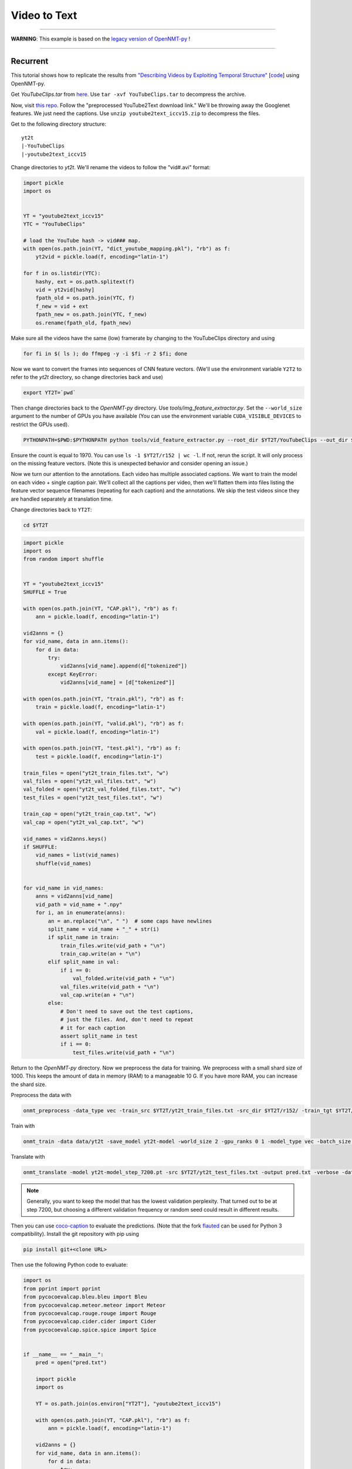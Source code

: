Video to Text
=============

---------

**WARNING**: This example is based on the
`legacy version of OpenNMT-py <https://github.com/OpenNMT/OpenNMT-py/tree/legacy>`_
!

---------


Recurrent
---------

This tutorial shows how to replicate the results from
`"Describing Videos by Exploiting Temporal Structure" <https://arxiv.org/pdf/1502.08029.pdf>`_
[`code <https://github.com/yaoli/arctic-capgen-vid>`_]
using OpenNMT-py.

Get `YouTubeClips.tar` from `here <http://www.cs.utexas.edu/users/ml/clamp/videoDescription/>`_.
Use ``tar -xvf YouTubeClips.tar`` to decompress the archive.

Now, visit `this repo <https://github.com/yaoli/arctic-capgen-vid>`_.
Follow the "preprocessed YouTube2Text download link."
We'll be throwing away the Googlenet features. We just need the captions.
Use ``unzip youtube2text_iccv15.zip`` to decompress the files.

Get to the following directory structure: ::

    yt2t
    |-YouTubeClips
    |-youtube2text_iccv15

Change directories to `yt2t`. We'll rename the videos to follow the "vid#.avi" format:

.. code-block:: python

    import pickle
    import os


    YT = "youtube2text_iccv15"
    YTC = "YouTubeClips"

    # load the YouTube hash -> vid### map.
    with open(os.path.join(YT, "dict_youtube_mapping.pkl"), "rb") as f:
        yt2vid = pickle.load(f, encoding="latin-1")

    for f in os.listdir(YTC):
        hashy, ext = os.path.splitext(f)
        vid = yt2vid[hashy]
        fpath_old = os.path.join(YTC, f)
        f_new = vid + ext
        fpath_new = os.path.join(YTC, f_new)
        os.rename(fpath_old, fpath_new)

Make sure all the videos have the same (low) framerate by changing to the YouTubeClips directory and using

.. code-block:: bash

    for fi in $( ls ); do ffmpeg -y -i $fi -r 2 $fi; done

Now we want to convert the frames into sequences of CNN feature vectors.
(We'll use the environment variable ``Y2T2`` to refer to the `yt2t` directory, so change directories back and use)

.. code-block:: bash

    export YT2T=`pwd`

Then change directories back to the `OpenNMT-py` directory.
Use `tools/img_feature_extractor.py`.
Set the ``--world_size`` argument to the number of GPUs you have available
(You can use the environment variable ``CUDA_VISIBLE_DEVICES`` to restrict the GPUs used).

.. code-block:: bash

    PYTHONPATH=$PWD:$PYTHONPATH python tools/vid_feature_extractor.py --root_dir $YT2T/YouTubeClips --out_dir $YT2T/r152

Ensure the count is equal to 1970.
You can use ``ls -1 $YT2T/r152 | wc -l``.
If not, rerun the script. It will only process on the missing feature vectors.
(Note this is unexpected behavior and consider opening an issue.)

Now we turn our attention to the annotations. Each video has multiple associated captions. We want to
train the model on each video + single caption pair. We'll collect all the captions per video, then we'll
flatten them into files listing the feature vector sequence filenames (repeating for each caption) and the
annotations. We skip the test videos since they are handled separately at translation time.

Change directories back to ``YT2T``:

.. code-block:: bash

    cd $YT2T

.. code-block:: python

    import pickle
    import os
    from random import shuffle


    YT = "youtube2text_iccv15"
    SHUFFLE = True

    with open(os.path.join(YT, "CAP.pkl"), "rb") as f:
        ann = pickle.load(f, encoding="latin-1")

    vid2anns = {}
    for vid_name, data in ann.items():
        for d in data:
            try:
                vid2anns[vid_name].append(d["tokenized"])
            except KeyError:
                vid2anns[vid_name] = [d["tokenized"]]

    with open(os.path.join(YT, "train.pkl"), "rb") as f:
        train = pickle.load(f, encoding="latin-1")

    with open(os.path.join(YT, "valid.pkl"), "rb") as f:
        val = pickle.load(f, encoding="latin-1")

    with open(os.path.join(YT, "test.pkl"), "rb") as f:
        test = pickle.load(f, encoding="latin-1")

    train_files = open("yt2t_train_files.txt", "w")
    val_files = open("yt2t_val_files.txt", "w")
    val_folded = open("yt2t_val_folded_files.txt", "w")
    test_files = open("yt2t_test_files.txt", "w")

    train_cap = open("yt2t_train_cap.txt", "w")
    val_cap = open("yt2t_val_cap.txt", "w")

    vid_names = vid2anns.keys()
    if SHUFFLE:
        vid_names = list(vid_names)
        shuffle(vid_names)


    for vid_name in vid_names:
        anns = vid2anns[vid_name]
        vid_path = vid_name + ".npy"
        for i, an in enumerate(anns):
            an = an.replace("\n", " ")  # some caps have newlines
            split_name = vid_name + "_" + str(i)
            if split_name in train:
                train_files.write(vid_path + "\n")
                train_cap.write(an + "\n")
            elif split_name in val:
                if i == 0:
                    val_folded.write(vid_path + "\n")
                val_files.write(vid_path + "\n")
                val_cap.write(an + "\n")
            else:
                # Don't need to save out the test captions,
                # just the files. And, don't need to repeat
                # it for each caption
                assert split_name in test
                if i == 0:
                    test_files.write(vid_path + "\n")

Return to the `OpenNMT-py` directory. Now we preprocess the data for training.
We preprocess with a small shard size of 1000. This keeps the amount of data in memory (RAM) to a
manageable 10 G. If you have more RAM, you can increase the shard size.

Preprocess the data with

.. code-block:: bash

    onmt_preprocess -data_type vec -train_src $YT2T/yt2t_train_files.txt -src_dir $YT2T/r152/ -train_tgt $YT2T/yt2t_train_cap.txt -valid_src $YT2T/yt2t_val_files.txt -valid_tgt $YT2T/yt2t_val_cap.txt -save_data data/yt2t --shard_size 1000

Train with

.. code-block:: bash

    onmt_train -data data/yt2t -save_model yt2t-model -world_size 2 -gpu_ranks 0 1 -model_type vec -batch_size 64 -train_steps 10000 -valid_steps 500 -save_checkpoint_steps 500 -encoder_type brnn -optim adam -learning_rate .0001 -feat_vec_size 2048

Translate with

.. code-block::

    onmt_translate -model yt2t-model_step_7200.pt -src $YT2T/yt2t_test_files.txt -output pred.txt -verbose -data_type vec -src_dir $YT2T/r152 -gpu 0 -batch_size 10

.. note::

    Generally, you want to keep the model that has the lowest validation perplexity. That turned out to be
    at step 7200, but choosing a different validation frequency or random seed could result in different results.


Then you can use `coco-caption <https://github.com/tylin/coco-caption/tree/master/pycocoevalcap>`_ to evaluate the predictions.
(Note that the fork `flauted <https://github.com/flauted/coco-caption>`_ can be used for Python 3 compatibility).
Install the git repository with pip using


.. code-block:: bash

    pip install git+<clone URL>

Then use the following Python code to evaluate:

.. code-block:: python

    import os
    from pprint import pprint
    from pycocoevalcap.bleu.bleu import Bleu
    from pycocoevalcap.meteor.meteor import Meteor
    from pycocoevalcap.rouge.rouge import Rouge
    from pycocoevalcap.cider.cider import Cider
    from pycocoevalcap.spice.spice import Spice


    if __name__ == "__main__":
        pred = open("pred.txt")

        import pickle
        import os

        YT = os.path.join(os.environ["YT2T"], "youtube2text_iccv15")

        with open(os.path.join(YT, "CAP.pkl"), "rb") as f:
            ann = pickle.load(f, encoding="latin-1")

        vid2anns = {}
        for vid_name, data in ann.items():
            for d in data:
                try:
                    vid2anns[vid_name].append(d["tokenized"])
                except KeyError:
                    vid2anns[vid_name] = [d["tokenized"]]

        test_files = open(os.path.join(os.environ["YT2T"], "yt2t_test_files.txt"))

        scorers = {
            "Bleu": Bleu(4),
            "Meteor": Meteor(),
            "Rouge": Rouge(),
            "Cider": Cider(),
            "Spice": Spice()
        }

        gts = {}
        res = {}
        for outp, filename in zip(pred, test_files):
            filename = filename.strip("\n")
            outp = outp.strip("\n")
            vid_id = os.path.splitext(filename)[0]
            anns = vid2anns[vid_id]
            gts[vid_id] = anns
            res[vid_id] = [outp]

        scores = {}
        for name, scorer in scorers.items():
            score, all_scores = scorer.compute_score(gts, res)
            if isinstance(score, list):
                for i, sc in enumerate(score, 1):
                    scores[name + str(i)] = sc
            else:
                scores[name] = score
        pprint(scores)

Here are our results ::

    {'Bleu1': 0.7888553878084233,
     'Bleu2': 0.6729376621109295,
     'Bleu3': 0.5778428507344473,
     'Bleu4': 0.47633625833397897,
     'Cider': 0.7122415518428051,
     'Meteor': 0.31829562714082704,
     'Rouge': 0.6811305229481235,
     'Spice': 0.044147089472463576}


So how does this stack up against the paper? These results should be compared to the "Global (Temporal Attention)"
row in Table 1. The authors report BLEU4 0.4028, METEOR 0.2900, and CIDEr 0.4801. So, our results are a significant
improvement. Our architecture follows the general encoder + attentional decoder described in the paper, but the
actual attention implementation is slightly different. The paper downsamples by choosing 26 equally spaced frames from
the first 240, while we downsample the video to 2 fps. Also, we use ResNet features instead of GoogLeNet, and we
lowercase while the paper does not, so some improvement is expected.

Transformer
-----------

Now we will try to replicate the baseline transformer results from
`"TVT: Two-View Transformer Network for Video Captioning" <http://proceedings.mlr.press/v95/chen18b.html>`_
on the MSVD (YouTube2Text) dataset. See Table 3, Base model(R).

In Section 4.3, the authors report most of their preprocessing and hyperparameters.

Create a folder called *yt2t_2*. Copy *youtube2text_iccv15* directory and *YouTubeClips.tar* into
the new directory and untar *YouTubeClips*. Rerun the renaming code. Subssample at 5 FPS using

..  code-block:: bash

    for fi in $( ls ); do ffmpeg -y -i $fi -r 5 $fi; done

Set the environment variable ``$YT2T`` to this new directory and change to the repo directory.
Run the feature extraction command again to extract ResNet features on the frames.
Then use this reprocessing code. Note that it shuffles the data differently, and it performs
tokenization similar to what the authors report.

.. code-block:: python

    import pickle
    import os
    import random
    import string

    seed = 2345
    random.seed(seed)


    YT = "youtube2text_iccv15"
    SHUFFLE = True

    with open(os.path.join(YT, "CAP.pkl"), "rb") as f:
        ann = pickle.load(f, encoding="latin-1")

    def clean(caption):
        caption = caption.lower()
        caption = caption.replace("\n", " ").replace("\t", " ").replace("\r", " ")
        # remove punctuation
        caption = caption.translate(str.maketrans("", "", string.punctuation))
        # multiple whitespace
        caption = " ".join(caption.split())
        return caption


    with open(os.path.join(YT, "train.pkl"), "rb") as f:
        train = pickle.load(f, encoding="latin-1")

    with open(os.path.join(YT, "valid.pkl"), "rb") as f:
        val = pickle.load(f, encoding="latin-1")

    with open(os.path.join(YT, "test.pkl"), "rb") as f:
        test = pickle.load(f, encoding="latin-1")

    train_data = []
    val_data = []
    test_data = []
    for vid_name, data in ann.items():
        vid_path = vid_name + ".npy"
        for i, d in enumerate(data):
            split_name = vid_name + "_" + str(i)
            datum = (vid_path, i, clean(d["caption"]))
            if split_name in train:
                train_data.append(datum)
            elif split_name in val:
                val_data.append(datum)
            elif split_name in test:
                test_data.append(datum)
            else:
                assert False

    if SHUFFLE:
        random.shuffle(train_data)

    train_files = open("yt2t_train_files.txt", "w")
    train_cap = open("yt2t_train_cap.txt", "w")

    for vid_path, _, an in train_data:
        train_files.write(vid_path + "\n")
        train_cap.write(an + "\n")

    train_files.close()
    train_cap.close()

    val_files = open("yt2t_val_files.txt", "w")
    val_folded = open("yt2t_val_folded_files.txt", "w")
    val_cap = open("yt2t_val_cap.txt", "w")

    for vid_path, i, an in val_data:
        if i == 0:
            val_folded.write(vid_path + "\n")
        val_files.write(vid_path + "\n")
        val_cap.write(an + "\n")

    val_files.close()
    val_folded.close()
    val_cap.close()

    test_files = open("yt2t_test_files.txt", "w")

    for vid_path, i, an in test_data:
        # Don't need to save out the test captions,
        # just the files. And, don't need to repeat
        # it for each caption
        if i == 0:
            test_files.write(vid_path + "\n")

    test_files.close()

Then preprocess the data with max-length filtering. (Note you will be prompted to remove the
old data. Do this, i.e. ``rm data/yt2t.*.pt.``)

.. code-block:: bash

    onmt_preprocess -data_type vec -train_src $YT2T/yt2t_train_files.txt -src_dir $YT2T/r152/ -train_tgt $YT2T/yt2t_train_cap.txt -valid_src $YT2T/yt2t_val_files.txt -valid_tgt $YT2T/yt2t_val_cap.txt -save_data data/yt2t --shard_size 1000 --src_seq_length 50 --tgt_seq_length 20

Delete the old checkpoints and train a transformer model on this data.

.. code-block:: bash

    rm -r yt2t-model_step_*.pt; onmt_train -data data/yt2t -save_model yt2t-model -world_size 2 -gpu_ranks 0 1 -model_type vec -batch_size 64 -train_steps 8000 -valid_steps 400 -save_checkpoint_steps 400 -optim adam -learning_rate .0001 -feat_vec_size 2048 -layers 4 -rnn_size 512 -word_vec_size 512 -transformer_ff 2048 -heads 8 -encoder_type transformer -decoder_type transformer -position_encoding -dropout 0.3 -param_init 0 -param_init_glorot -report_every 400 --share_decoder_embedding --seed 7000

Note we use the hyperparameters described in the paper.
We estimate the length of 20 epochs with ``-train_steps``. Note that this depends on
using a world size of 2. If you use a different world size, scale the ``-train_steps`` (and
``-save_checkpoint_steps``, along with other parameters) accordingly.

The batch size is not specified in the paper, so we assume one checkpoint
per our estimated epoch. And, sharing
the decoder embeddings is not mentioned, although we find this helps performance. Like the paper, we perform
"early-stopping" with the COCO scores. We use beam search on the early stopping,
although this too is not mentioned. You can reproduce our early-stops with these scripts
(namely, running `find_val_stops.sh` and then `test_early_stops.sh` -
`process_results.py` is a dependency of `find_val_stops.sh`):

.. code-block:: python
    :caption: `process_results.py`

    import argparse

    from collections import defaultdict
    import pandas as pd


    def load_results(fname="results.txt"):
        index = []
        data = []
        with open(fname, "r") as f:
            while True:
                try:
                    filename = next(f).strip()
                except:
                    break
                step = int(filename.split("_")[-1].split(".")[0])
                next(f)  # blank
                next(f)  # spice junk
                next(f)  # length stats
                next(f)  # ratios
                scores = {}
                while True:
                    score_line = next(f).strip().strip("{").strip(",")
                    metric, score = score_line.split(": ")
                    metric = metric.strip("'")
                    score_num = float(score.strip("}").strip(","))
                    scores[metric] = float(score_num)
                    if score.endswith("}"):
                        break
                next(f)  # blank
                next(f)  # blank
                next(f)  # blank
                index.append(step)
                data.append(scores)
        df = pd.DataFrame(data, index=index)
        return df


    def find_absolute_stops(df):
        return df.idxmax()


    def find_early_stops(df, stop_count):
        maxes = defaultdict(lambda: 0)
        argmaxes = {}
        count_since_max = {}
        ended_metrics = set()
        for index, row in df.iterrows():
            for metric, score in row.items():
                if metric in ended_metrics:
                    continue
                if score >= maxes[metric]:
                    maxes[metric] = score
                    argmaxes[metric] = index
                    count_since_max[metric] = 0
                else:
                    count_since_max[metric] += 1
                    if count_since_max[metric] == stop_count:
                        ended_metrics.add(metric)
                        if len(ended_metrics) == len(row):
                            break
        return pd.Series(argmaxes)


    def find_stops(df, stop_count):
        if stop_count > 0:
            return find_early_stops(df, stop_count)
        else:
            return find_absolute_stops(df)


    if __name__ == "__main__":
        parser = argparse.ArgumentParser("Find locations of best scores")
        parser.add_argument(
            "-s", "--stop_count", type=int, default=0,
            help="Stop after this many scores worse than running max (0 to disable).")
        args = parser.parse_args()
        df = load_results()
        maxes = find_stops(df, args.stop_count)
        for metric, idx in maxes.iteritems():
            print(f"{metric} maxed @ {idx}")
            print(df.loc[idx])
            print()


.. code-block:: bash
    :caption: `find_val_stops.sh`

    rm results.txt
    touch results.txt
    for file in $( ls -1v yt2t-model_step*.pt )
    do
        echo $file
        onmt_translate -model $file -src $YT2T/yt2t_val_folded_files.txt -output pred.txt -verbose -data_type vec -src_dir $YT2T/r152 -gpu 0 -batch_size 16 -max_length 20 >/dev/null 2>/dev/null
        echo -e "$file\n" >> results.txt
        python coco.py -s val >> results.txt
        echo -e "\n\n" >> results.txt
    done
    python process_results.py -s 10 > val_stops.txt

.. code-block:: bash
    :caption: `test_early_stops.sh`

    rm test_results.txt
    touch test_results.txt
    while IFS='' read -r line || [[ -n "$line" ]]; do
        if [[ $line == *"maxed"* ]]; then
            metric=$(echo $line | awk '{print $1}')
        step=$(echo $line | awk '{print $NF}')
        echo $metric early stopped @ $step | tee -a test_results.txt
        onmt_translate -model "yt2t-model_step_${step}.pt" -src $YT2T/yt2t_test_files.txt -output pred.txt -data_type vec -src_dir $YT2T/r152 -gpu 0 -batch_size 16 -max_length 20 >/dev/null 2>/dev/null
        python coco.py -s 'test' >> test_results.txt
        echo -e "\n\n" >> test_results.txt
        fi
    done < val_stops.txt
    cat test_results.txt

Thus we test the checkpoint at step 2000 and find the following scores::

    Meteor early stopped @ 2000
    SPICE evaluation took: 2.522 s
    {'testlen': 3410, 'reflen': 3417, 'guess': [3410, 2740, 2070, 1400], 'correct': [2664, 1562, 887, 386]}
    ratio: 0.9979514193734276
    {'Bleu1': 0.7796296150773093,
     'Bleu2': 0.6659837622637965,
     'Bleu3': 0.5745524496015597,
     'Bleu4': 0.4779574102543823,
     'Cider': 0.7541600090591118,
     'Meteor': 0.3259497476899707,
     'Rouge': 0.6800279518634998,
     'Spice': 0.046435637924854}


Note our scores are an improvement over the recurrent approach.

The paper reports
BLEU4 50.25, CIDEr 72.11, METEOR 33.41, ROUGE 70.16.

The CIDEr score is higher than the paper (but, considering the sensitivity of this
metric, not by much), while the other metrics are slightly lower.
This could be indicative of an implementation difference. Note that Table 5 reports
24M parameters for a 2-layer transformer with ResNet inputs, while we find a few M less. This
could be due to generator or embedding differences, or perhaps linear layers on the
residual connections. Alternatively, the difference could be the initial tokenization.
The paper reports 9861 tokens, while we find fewer.

Part of this could be due to using
the annotations from the other repository, where perhaps some annotations have been
stripped. We also do not know the batch size or checkpoint frequency from the original
work.

Different random initializations could account for some of the difference, although
our random seed gives good results.

Overall, however, the scores are nearly reproduced
and the scores are favorable.
